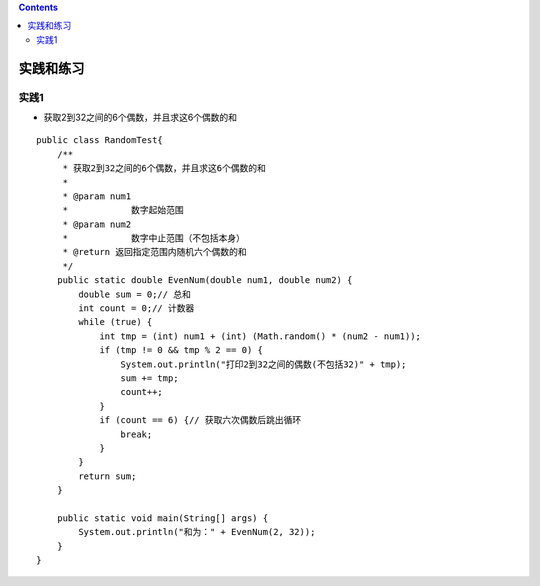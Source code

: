 .. contents::
   :depth: 3
..

实践和练习
==========

实践1
-----

-  获取2到32之间的6个偶数，并且求这6个偶数的和

::

   public class RandomTest{
       /**
        * 获取2到32之间的6个偶数，并且求这6个偶数的和
        * 
        * @param num1
        *            数字起始范围
        * @param num2
        *            数字中止范围（不包括本身）
        * @return 返回指定范围内随机六个偶数的和
        */
       public static double EvenNum(double num1, double num2) {
           double sum = 0;// 总和
           int count = 0;// 计数器
           while (true) {
               int tmp = (int) num1 + (int) (Math.random() * (num2 - num1));
               if (tmp != 0 && tmp % 2 == 0) {
                   System.out.println("打印2到32之间的偶数(不包括32)" + tmp);
                   sum += tmp;
                   count++;
               }
               if (count == 6) {// 获取六次偶数后跳出循环
                   break;
               }
           }
           return sum;
       }

       public static void main(String[] args) {
           System.out.println("和为：" + EvenNum(2, 32));
       }
   }
